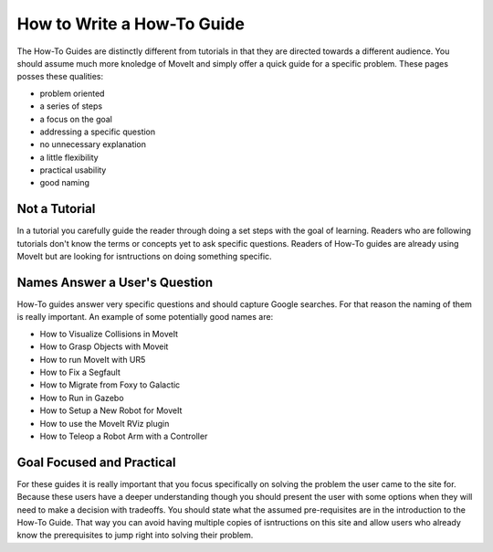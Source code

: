 How to Write a How-To Guide
===========================

The How-To Guides are distinctly different from tutorials in that they are directed towards a different audience.
You should assume much more knoledge of MoveIt and simply offer a quick guide for a specific problem.
These pages posses these qualities:

* problem oriented
* a series of steps
* a focus on the goal
* addressing a specific question
* no unnecessary explanation
* a little flexibility
* practical usability
* good naming

Not a Tutorial
--------------

In a tutorial you carefully guide the reader through doing a set steps with the goal of learning.
Readers who are following tutorials don't know the terms or concepts yet to ask specific questions.
Readers of How-To guides are already using MoveIt but are looking for isntructions on doing something specific.

Names Answer a User's Question
------------------------------

How-To guides answer very specific questions and should capture Google searches.
For that reason the naming of them is really important.
An example of some potentially good names are:

* How to Visualize Collisions in MoveIt
* How to Grasp Objects with Moveit
* How to run MoveIt with UR5
* How to Fix a Segfault
* How to Migrate from Foxy to Galactic
* How to Run in Gazebo
* How to Setup a New Robot for MoveIt
* How to use the MoveIt RViz plugin
* How to Teleop a Robot Arm with a Controller

Goal Focused and Practical
--------------------------

For these guides it is really important that you focus specifically on solving the problem the user came to the site for.
Because these users have a deeper understanding though you should present the user with some options when they will need to make a decision with tradeoffs.
You should state what the assumed pre-requisites are in the introduction to the How-To Guide.
That way you can avoid having multiple copies of isntructions on this site and allow users who already know the prerequisites to jump right into solving their problem.

